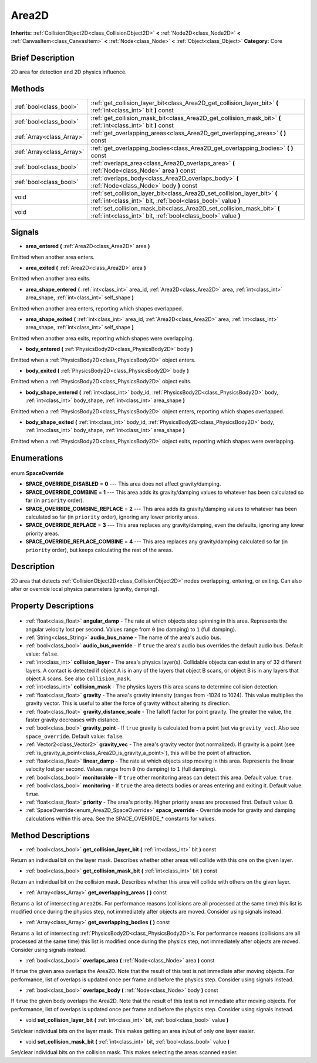 .. Generated automatically by doc/tools/makerst.py in Godot's source tree.
.. DO NOT EDIT THIS FILE, but the Area2D.xml source instead.
.. The source is found in doc/classes or modules/<name>/doc_classes.

.. _class_Area2D:

Area2D
======

**Inherits:** :ref:`CollisionObject2D<class_CollisionObject2D>` **<** :ref:`Node2D<class_Node2D>` **<** :ref:`CanvasItem<class_CanvasItem>` **<** :ref:`Node<class_Node>` **<** :ref:`Object<class_Object>`
**Category:** Core

Brief Description
-----------------

2D area for detection and 2D physics influence.

Methods
-------

+----------------------------+-------------------------------------------------------------------------------------------------------------------------------------------+
| :ref:`bool<class_bool>`    | :ref:`get_collision_layer_bit<class_Area2D_get_collision_layer_bit>` **(** :ref:`int<class_int>` bit **)** const                          |
+----------------------------+-------------------------------------------------------------------------------------------------------------------------------------------+
| :ref:`bool<class_bool>`    | :ref:`get_collision_mask_bit<class_Area2D_get_collision_mask_bit>` **(** :ref:`int<class_int>` bit **)** const                            |
+----------------------------+-------------------------------------------------------------------------------------------------------------------------------------------+
| :ref:`Array<class_Array>`  | :ref:`get_overlapping_areas<class_Area2D_get_overlapping_areas>` **(** **)** const                                                        |
+----------------------------+-------------------------------------------------------------------------------------------------------------------------------------------+
| :ref:`Array<class_Array>`  | :ref:`get_overlapping_bodies<class_Area2D_get_overlapping_bodies>` **(** **)** const                                                      |
+----------------------------+-------------------------------------------------------------------------------------------------------------------------------------------+
| :ref:`bool<class_bool>`    | :ref:`overlaps_area<class_Area2D_overlaps_area>` **(** :ref:`Node<class_Node>` area **)** const                                           |
+----------------------------+-------------------------------------------------------------------------------------------------------------------------------------------+
| :ref:`bool<class_bool>`    | :ref:`overlaps_body<class_Area2D_overlaps_body>` **(** :ref:`Node<class_Node>` body **)** const                                           |
+----------------------------+-------------------------------------------------------------------------------------------------------------------------------------------+
| void                       | :ref:`set_collision_layer_bit<class_Area2D_set_collision_layer_bit>` **(** :ref:`int<class_int>` bit, :ref:`bool<class_bool>` value **)** |
+----------------------------+-------------------------------------------------------------------------------------------------------------------------------------------+
| void                       | :ref:`set_collision_mask_bit<class_Area2D_set_collision_mask_bit>` **(** :ref:`int<class_int>` bit, :ref:`bool<class_bool>` value **)**   |
+----------------------------+-------------------------------------------------------------------------------------------------------------------------------------------+

Signals
-------

.. _class_Area2D_area_entered:

- **area_entered** **(** :ref:`Area2D<class_Area2D>` area **)**

Emitted when another area enters.

.. _class_Area2D_area_exited:

- **area_exited** **(** :ref:`Area2D<class_Area2D>` area **)**

Emitted when another area exits.

.. _class_Area2D_area_shape_entered:

- **area_shape_entered** **(** :ref:`int<class_int>` area_id, :ref:`Area2D<class_Area2D>` area, :ref:`int<class_int>` area_shape, :ref:`int<class_int>` self_shape **)**

Emitted when another area enters, reporting which shapes overlapped.

.. _class_Area2D_area_shape_exited:

- **area_shape_exited** **(** :ref:`int<class_int>` area_id, :ref:`Area2D<class_Area2D>` area, :ref:`int<class_int>` area_shape, :ref:`int<class_int>` self_shape **)**

Emitted when another area exits, reporting which shapes were overlapping.

.. _class_Area2D_body_entered:

- **body_entered** **(** :ref:`PhysicsBody2D<class_PhysicsBody2D>` body **)**

Emitted when a :ref:`PhysicsBody2D<class_PhysicsBody2D>` object enters.

.. _class_Area2D_body_exited:

- **body_exited** **(** :ref:`PhysicsBody2D<class_PhysicsBody2D>` body **)**

Emitted when a :ref:`PhysicsBody2D<class_PhysicsBody2D>` object exits.

.. _class_Area2D_body_shape_entered:

- **body_shape_entered** **(** :ref:`int<class_int>` body_id, :ref:`PhysicsBody2D<class_PhysicsBody2D>` body, :ref:`int<class_int>` body_shape, :ref:`int<class_int>` area_shape **)**

Emitted when a :ref:`PhysicsBody2D<class_PhysicsBody2D>` object enters, reporting which shapes overlapped.

.. _class_Area2D_body_shape_exited:

- **body_shape_exited** **(** :ref:`int<class_int>` body_id, :ref:`PhysicsBody2D<class_PhysicsBody2D>` body, :ref:`int<class_int>` body_shape, :ref:`int<class_int>` area_shape **)**

Emitted when a :ref:`PhysicsBody2D<class_PhysicsBody2D>` object exits, reporting which shapes were overlapping.


Enumerations
------------

  .. _enum_Area2D_SpaceOverride:

enum **SpaceOverride**

- **SPACE_OVERRIDE_DISABLED** = **0** --- This area does not affect gravity/damping.
- **SPACE_OVERRIDE_COMBINE** = **1** --- This area adds its gravity/damping values to whatever has been calculated so far (in ``priority`` order).
- **SPACE_OVERRIDE_COMBINE_REPLACE** = **2** --- This area adds its gravity/damping values to whatever has been calculated so far (in ``priority`` order), ignoring any lower priority areas.
- **SPACE_OVERRIDE_REPLACE** = **3** --- This area replaces any gravity/damping, even the defaults, ignoring any lower priority areas.
- **SPACE_OVERRIDE_REPLACE_COMBINE** = **4** --- This area replaces any gravity/damping calculated so far (in ``priority`` order), but keeps calculating the rest of the areas.


Description
-----------

2D area that detects :ref:`CollisionObject2D<class_CollisionObject2D>` nodes overlapping, entering, or exiting. Can also alter or override local physics parameters (gravity, damping).

Property Descriptions
---------------------

  .. _class_Area2D_angular_damp:

- :ref:`float<class_float>` **angular_damp** - The rate at which objects stop spinning in this area. Represents the angular velocity lost per second. Values range from ``0`` (no damping) to ``1`` (full damping).

  .. _class_Area2D_audio_bus_name:

- :ref:`String<class_String>` **audio_bus_name** - The name of the area's audio bus.

  .. _class_Area2D_audio_bus_override:

- :ref:`bool<class_bool>` **audio_bus_override** - If ``true`` the area's audio bus overrides the default audio bus. Default value: ``false``.

  .. _class_Area2D_collision_layer:

- :ref:`int<class_int>` **collision_layer** - The area's physics layer(s). Collidable objects can exist in any of 32 different layers. A contact is detected if object A is in any of the layers that object B scans, or object B is in any layers that object A scans. See also ``collision_mask``.

  .. _class_Area2D_collision_mask:

- :ref:`int<class_int>` **collision_mask** - The physics layers this area scans to determine collision detection.

  .. _class_Area2D_gravity:

- :ref:`float<class_float>` **gravity** - The area's gravity intensity (ranges from -1024 to 1024). This value multiplies the gravity vector. This is useful to alter the force of gravity without altering its direction.

  .. _class_Area2D_gravity_distance_scale:

- :ref:`float<class_float>` **gravity_distance_scale** - The falloff factor for point gravity. The greater the value, the faster gravity decreases with distance.

  .. _class_Area2D_gravity_point:

- :ref:`bool<class_bool>` **gravity_point** - If ``true`` gravity is calculated from a point (set via ``gravity_vec``). Also see ``space_override``. Default value: ``false``.

  .. _class_Area2D_gravity_vec:

- :ref:`Vector2<class_Vector2>` **gravity_vec** - The area's gravity vector (not normalized). If gravity is a point (see :ref:`is_gravity_a_point<class_Area2D_is_gravity_a_point>`), this will be the point of attraction.

  .. _class_Area2D_linear_damp:

- :ref:`float<class_float>` **linear_damp** - The rate at which objects stop moving in this area. Represents the linear velocity lost per second. Values range from ``0`` (no damping) to ``1`` (full damping).

  .. _class_Area2D_monitorable:

- :ref:`bool<class_bool>` **monitorable** - If ``true`` other monitoring areas can detect this area. Default value: ``true``.

  .. _class_Area2D_monitoring:

- :ref:`bool<class_bool>` **monitoring** - If ``true`` the area detects bodies or areas entering and exiting it. Default value: ``true``.

  .. _class_Area2D_priority:

- :ref:`float<class_float>` **priority** - The area's priority. Higher priority areas are processed first. Default value: 0.

  .. _class_Area2D_space_override:

- :ref:`SpaceOverride<enum_Area2D_SpaceOverride>` **space_override** - Override mode for gravity and damping calculations within this area. See the SPACE_OVERRIDE\_\* constants for values.


Method Descriptions
-------------------

.. _class_Area2D_get_collision_layer_bit:

- :ref:`bool<class_bool>` **get_collision_layer_bit** **(** :ref:`int<class_int>` bit **)** const

Return an individual bit on the layer mask. Describes whether other areas will collide with this one on the given layer.

.. _class_Area2D_get_collision_mask_bit:

- :ref:`bool<class_bool>` **get_collision_mask_bit** **(** :ref:`int<class_int>` bit **)** const

Return an individual bit on the collision mask. Describes whether this area will collide with others on the given layer.

.. _class_Area2D_get_overlapping_areas:

- :ref:`Array<class_Array>` **get_overlapping_areas** **(** **)** const

Returns a list of intersecting ``Area2D``\ s. For performance reasons (collisions are all processed at the same time) this list is modified once during the physics step, not immediately after objects are moved. Consider using signals instead.

.. _class_Area2D_get_overlapping_bodies:

- :ref:`Array<class_Array>` **get_overlapping_bodies** **(** **)** const

Returns a list of intersecting :ref:`PhysicsBody2D<class_PhysicsBody2D>`\ s. For performance reasons (collisions are all processed at the same time) this list is modified once during the physics step, not immediately after objects are moved. Consider using signals instead.

.. _class_Area2D_overlaps_area:

- :ref:`bool<class_bool>` **overlaps_area** **(** :ref:`Node<class_Node>` area **)** const

If ``true`` the given area overlaps the Area2D. Note that the result of this test is not immediate after moving objects. For performance, list of overlaps is updated once per frame and before the physics step. Consider using signals instead.

.. _class_Area2D_overlaps_body:

- :ref:`bool<class_bool>` **overlaps_body** **(** :ref:`Node<class_Node>` body **)** const

If ``true`` the given body overlaps the Area2D. Note that the result of this test is not immediate after moving objects. For performance, list of overlaps is updated once per frame and before the physics step. Consider using signals instead.

.. _class_Area2D_set_collision_layer_bit:

- void **set_collision_layer_bit** **(** :ref:`int<class_int>` bit, :ref:`bool<class_bool>` value **)**

Set/clear individual bits on the layer mask. This makes getting an area in/out of only one layer easier.

.. _class_Area2D_set_collision_mask_bit:

- void **set_collision_mask_bit** **(** :ref:`int<class_int>` bit, :ref:`bool<class_bool>` value **)**

Set/clear individual bits on the collision mask. This makes selecting the areas scanned easier.


